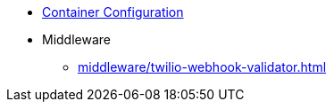 * xref:container-configuration.adoc[Container Configuration]
* Middleware
** xref:middleware/twilio-webhook-validator.adoc[]
